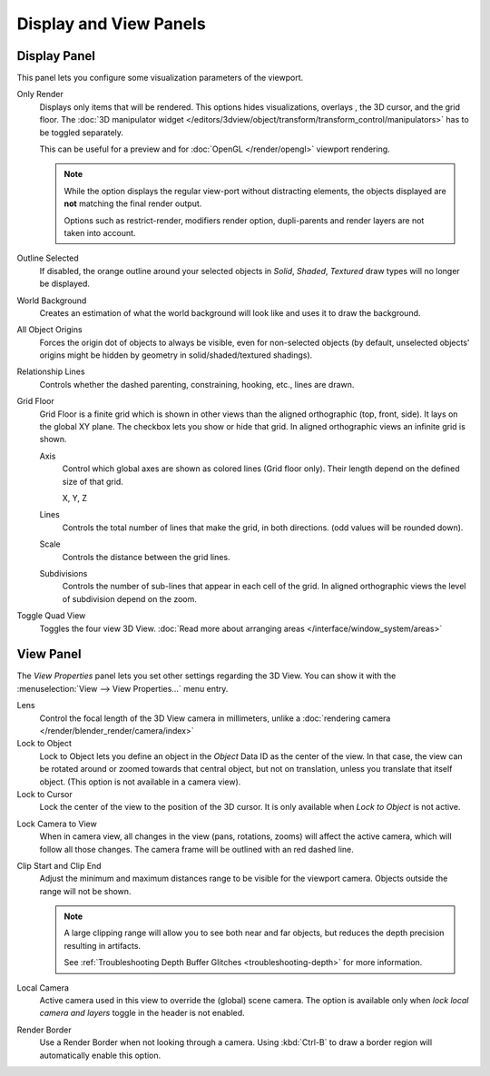 
***********************
Display and View Panels
***********************

Display Panel
=============

This panel lets you configure some visualization parameters of the viewport.

Only Render
   Displays only items that will be rendered.
   This options hides visualizations, overlays , the 3D cursor, and the grid floor.
   The :doc:`3D manipulator widget </editors/3dview/object/transform/transform_control/manipulators>`
   has to be toggled separately.

   This can be useful for a preview and for :doc:`OpenGL </render/opengl>` viewport rendering.

   .. note::

      While the option displays the regular view-port without distracting elements,
      the objects displayed are **not** matching the final render output.

      Options such as restrict-render, modifiers render option,
      dupli-parents and render layers are not taken into account.

Outline Selected
   If disabled, the orange outline around your selected objects in
   *Solid*, *Shaded*, *Textured* draw types will no longer be displayed.
World Background
   Creates an estimation of what the world background will look like and uses it to draw the background.
All Object Origins
   Forces the origin dot of objects to always be visible, even for non-selected objects
   (by default, unselected objects' origins might be hidden by geometry in solid/shaded/textured shadings).
Relationship Lines
   Controls whether the dashed parenting, constraining, hooking, etc., lines are drawn.
Grid Floor
   Grid Floor is a finite grid which is shown in other views than the aligned orthographic (top, front, side).
   It lays on the global XY plane. The checkbox lets you show or hide that grid.
   In aligned orthographic views an infinite grid is shown.

   Axis
      Control which global axes are shown as colored lines (Grid floor only).
      Their length depend on the defined size of that grid.

      X, Y, Z
   Lines
      Controls the total number of lines that make the grid, in both directions.
      (odd values will be rounded down).
   Scale
      Controls the distance between the grid lines.
   Subdivisions
      Controls the number of sub-lines that appear in each cell of the grid.
      In aligned orthographic views the level of subdivision depend on the zoom.
Toggle Quad View
   Toggles the four view 3D View.
   :doc:`Read more about arranging areas </interface/window_system/areas>`


View Panel
==========

The *View Properties* panel lets you set other settings regarding the 3D View.
You can show it with the :menuselection:`View --> View Properties...` menu entry.

Lens
   Control the focal length of the 3D View camera in millimeters,
   unlike a :doc:`rendering camera </render/blender_render/camera/index>`
Lock to Object
   Lock to Object lets you define an object in the *Object* Data ID as the center of the view.
   In that case, the view can be rotated around or zoomed towards that central object,
   but not on translation, unless you translate that itself object.
   (This option is not available in a camera view).
Lock to Cursor
   Lock the center of the view to the position of the 3D cursor.
   It is only available when *Lock to Object* is not active.

.. _3dview-lock-camera-to-view:

Lock Camera to View
   When in camera view, all changes in the view (pans, rotations, zooms) will affect the active camera,
   which will follow all those changes. The camera frame will be outlined with an red dashed line.

.. _3dview-view-clip:

Clip Start and Clip End
   Adjust the minimum and maximum distances range to be visible for the viewport camera.
   Objects outside the range will not be shown.

   .. note::

      A large clipping range will allow you to see both near and far objects,
      but reduces the depth precision resulting in artifacts.

      See :ref:`Troubleshooting Depth Buffer Glitches <troubleshooting-depth>` for more information.

Local Camera
   Active camera used in this view to override the (global) scene camera.
   The option is available only when *lock local camera and layers* toggle in the header is not enabled.
Render Border
   Use a Render Border when not looking through a camera.
   Using :kbd:`Ctrl-B` to draw a border region will automatically enable this option.

